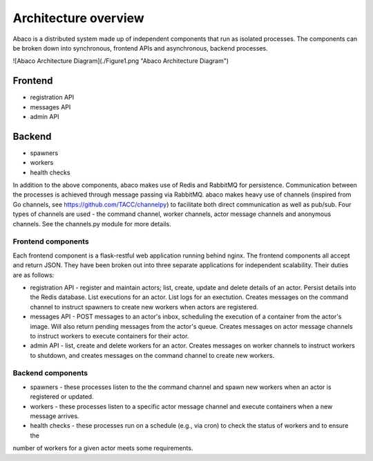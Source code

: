 =====================
Architecture overview
=====================

Abaco is a distributed system made up of independent components that run as isolated processes. The components can
be broken down into synchronous, frontend APIs and asynchronous, backend processes. 

![Abaco Architecture Diagram](./Figure1.png "Abaco Architecture Diagram")

Frontend
--------
* registration API
* messages API
* admin API

Backend
-------
* spawners
* workers
* health checks

In addition to the above components, abaco makes use of Redis and RabbitMQ for persistence. Communication between the processes is achieved through message
passing via RabbitMQ. abaco makes heavy use of channels (inspired from Go channels, see https://github.com/TACC/channelpy) to facilitate both direct communication as well as pub/sub. Four types of channels are used - the command channel, worker channels, actor message channels and anonymous channels. See the channels.py module for more details.


Frontend components
===================

Each frontend component is a flask-restful web application running behind nginx. The frontend components all accept and return JSON. They have been broken out into three separate applications for independent scalability. Their duties are as follows:

* registration API - register and maintain actors; list, create, update and delete details of an actor. Persist details into the Redis database. List executions for an actor. List logs for an exectution. Creates messages on the command channel to instruct spawners to create new workers when actors are registered.
* messages API - POST messages to an actor's inbox, scheduling the execution of a container from the actor's image. Will also return pending messages from the actor's queue. Creates messages on actor message channels to instruct workers to execute containers for their actor.
* admin API - list, create and delete workers for an actor. Creates messages on worker channels to instruct workers to shutdown, and creates messages on the command channel to create new workers.

Backend components
==================

* spawners - these processes listen to the the command channel and spawn new workers when an actor is registered or updated.
* workers - these processes listen to a specific actor message channel and execute containers when a new message arrives.
* health checks - these processes run on a schedule (e.g., via cron) to check the status of workers and to ensure the
number of workers for a given actor meets some requirements. 
